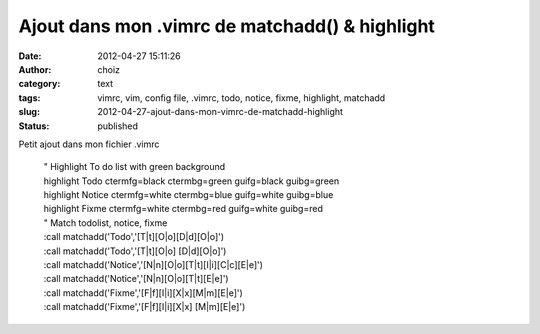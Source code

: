Ajout dans mon .vimrc de matchadd() & highlight
###############################################
:date: 2012-04-27 15:11:26
:author: choiz
:category: text
:tags: vimrc, vim, config file, .vimrc, todo, notice, fixme, highlight, matchadd
:slug: 2012-04-27-ajout-dans-mon-vimrc-de-matchadd-highlight
:status: published

Petit ajout dans mon fichier .vimrc

    | " Highlight To do list with green background
    | highlight Todo ctermfg=black ctermbg=green guifg=black guibg=green
    | highlight Notice ctermfg=white ctermbg=blue guifg=white guibg=blue
    | highlight Fixme ctermfg=white ctermbg=red guifg=white guibg=red
    | " Match todolist, notice, fixme
    | :call matchadd('Todo','[T\|t][O\|o][D\|d][O\|o]')
    | :call matchadd('Todo','[T\|t][O\|o] [D\|d][O\|o]')
    | :call matchadd('Notice','[N\|n][O\|o][T\|t][I\|i][C\|c][E\|e]')
    | :call matchadd('Notice','[N\|n][O\|o][T\|t][E\|e]')
    | :call matchadd('Fixme','[F\|f][I\|i][X\|x][M\|m][E\|e]')
    | :call matchadd('Fixme','[F\|f][I\|i][X\|x] [M\|m][E\|e]')

